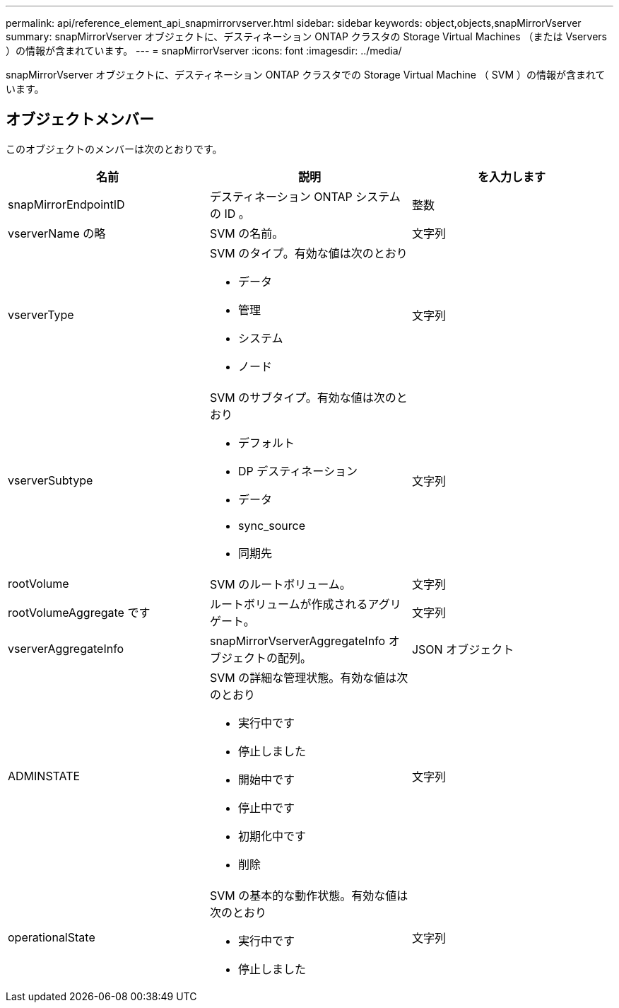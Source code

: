 ---
permalink: api/reference_element_api_snapmirrorvserver.html 
sidebar: sidebar 
keywords: object,objects,snapMirrorVserver 
summary: snapMirrorVserver オブジェクトに、デスティネーション ONTAP クラスタの Storage Virtual Machines （または Vservers ）の情報が含まれています。 
---
= snapMirrorVserver
:icons: font
:imagesdir: ../media/


[role="lead"]
snapMirrorVserver オブジェクトに、デスティネーション ONTAP クラスタでの Storage Virtual Machine （ SVM ）の情報が含まれています。



== オブジェクトメンバー

このオブジェクトのメンバーは次のとおりです。

|===
| 名前 | 説明 | を入力します 


 a| 
snapMirrorEndpointID
 a| 
デスティネーション ONTAP システムの ID 。
 a| 
整数



 a| 
vserverName の略
 a| 
SVM の名前。
 a| 
文字列



 a| 
vserverType
 a| 
SVM のタイプ。有効な値は次のとおり

* データ
* 管理
* システム
* ノード

 a| 
文字列



 a| 
vserverSubtype
 a| 
SVM のサブタイプ。有効な値は次のとおり

* デフォルト
* DP デスティネーション
* データ
* sync_source
* 同期先

 a| 
文字列



 a| 
rootVolume
 a| 
SVM のルートボリューム。
 a| 
文字列



 a| 
rootVolumeAggregate です
 a| 
ルートボリュームが作成されるアグリゲート。
 a| 
文字列



 a| 
vserverAggregateInfo
 a| 
snapMirrorVserverAggregateInfo オブジェクトの配列。
 a| 
JSON オブジェクト



 a| 
ADMINSTATE
 a| 
SVM の詳細な管理状態。有効な値は次のとおり

* 実行中です
* 停止しました
* 開始中です
* 停止中です
* 初期化中です
* 削除

 a| 
文字列



 a| 
operationalState
 a| 
SVM の基本的な動作状態。有効な値は次のとおり

* 実行中です
* 停止しました

 a| 
文字列

|===